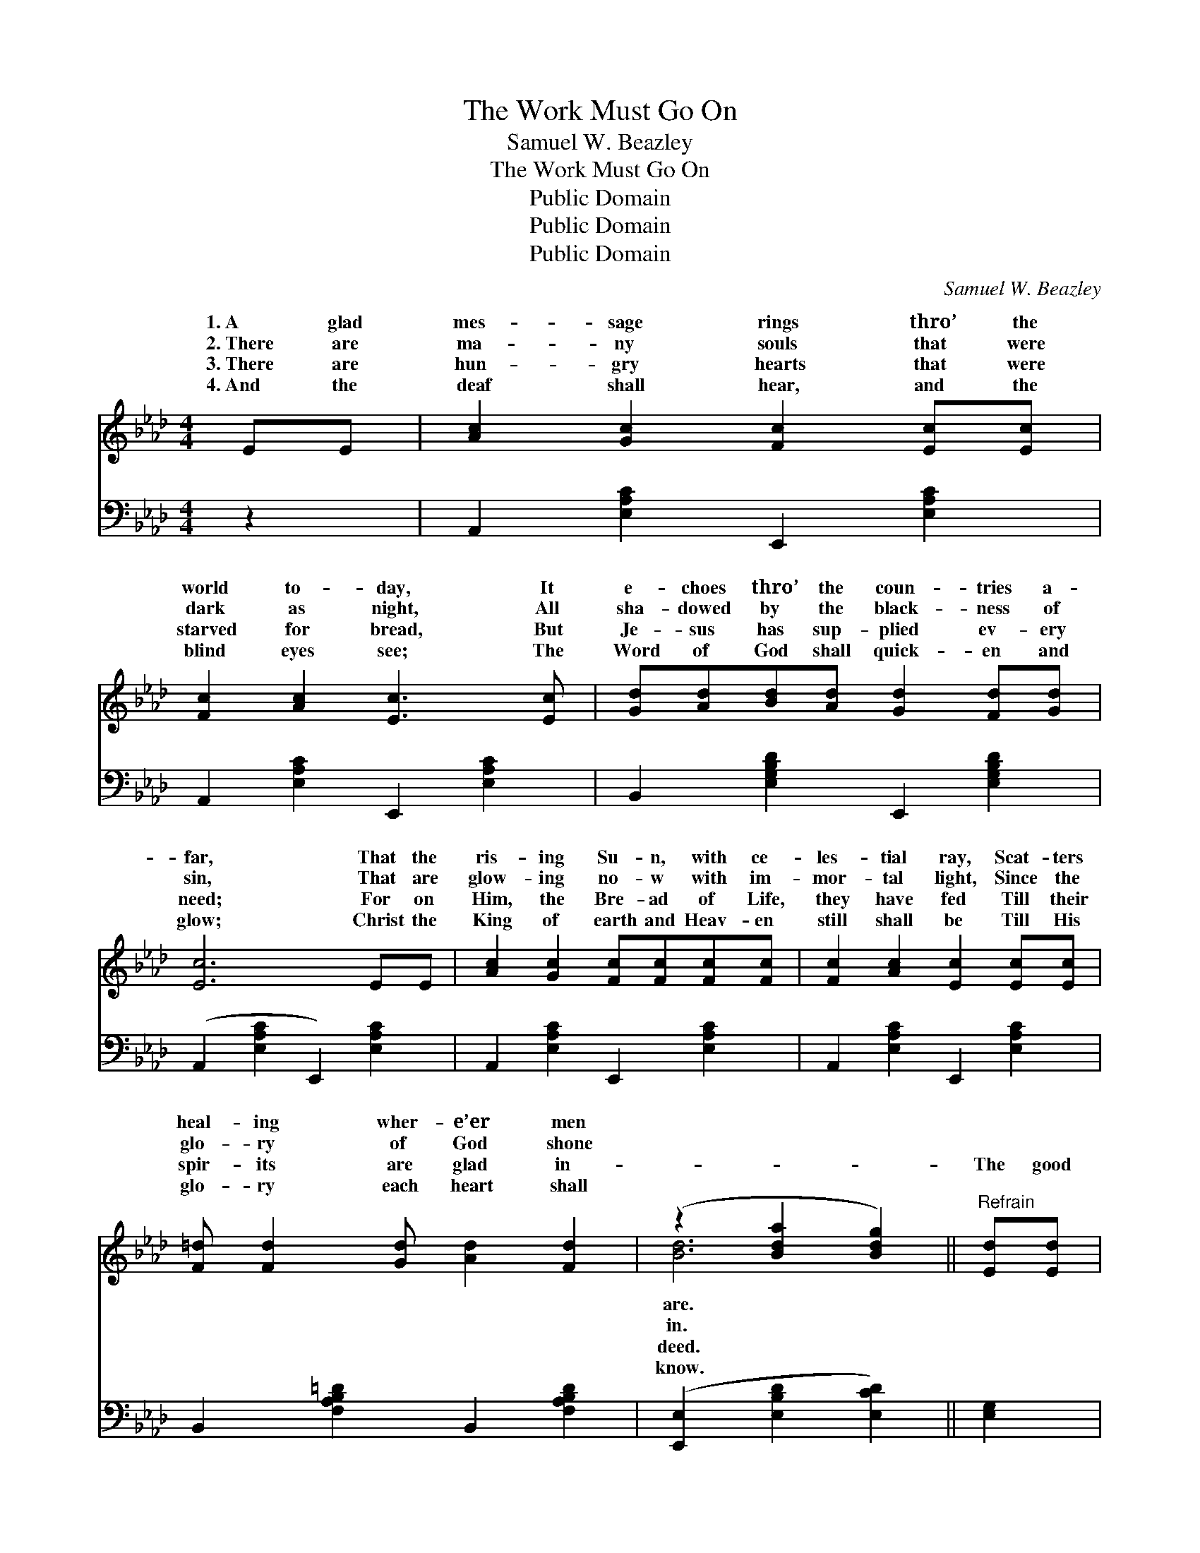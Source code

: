 X:1
T:The Work Must Go On
T:Samuel W. Beazley
T:The Work Must Go On
T:Public Domain
T:Public Domain
T:Public Domain
C:Samuel W. Beazley
Z:Public Domain
%%score ( 1 2 ) 3
L:1/8
M:4/4
K:Ab
V:1 treble 
V:2 treble 
V:3 bass 
V:1
 EE | [Ac]2 [Gc]2 [Fc]2 [Ec][Ec] | [Fc]2 [Ac]2 [Ec]3 [Ec] | [Gd][Ad][Bd][Ad] [Gd]2 [Fd][Gd] | %4
w: 1.~A glad|mes- sage rings thro’ the|world to- day, It|e- choes thro’ the coun- tries a-|
w: 2.~There are|ma- ny souls that were|dark as night, All|sha- dowed by the black- ness of|
w: 3.~There are|hun- gry hearts that were|starved for bread, But|Je- sus has sup- plied ev- ery|
w: 4.~And the|deaf shall hear, and the|blind eyes see; The|Word of God shall quick- en and|
 [Ec]6 EE | [Ac]2 [Gc]2 [Fc][Fc][Fc][Fc] | [Fc]2 [Ac]2 [Ec]2 [Ec][Ec] | %7
w: far, That the|ris- ing Su- n, with ce-|les- tial ray, Scat- ters|
w: sin, That are|glow- ing no- w with im-|mor- tal light, Since the|
w: need; For on|Him, the Bre- ad of Life,|they have fed Till their|
w: glow; Christ the|King of earth and Heav- en|still shall be Till His|
 [F=d] [Fd]2 [Gd] [Ad]2 [Fd]2 | (z2 [Bda]2 [Bdg]2) ||"^Refrain" [Ed][Ed] | %10
w: heal- ing wher- e’er men|||
w: glo- ry of God shone|||
w: spir- its are glad in-||The good|
w: glo- ry each heart shall|||
 [Ec]2 [Fc][Ac] [Ec]2 (FA) | [Gd]6 [Gd][Bd] | [Fd]2 [Gd][Bd] [Fd]2 (GF) | [Ec]6 [Ec][Ec] | %14
w: ||||
w: ||||
w: work must go on and *|Till the world|for the Lord is won, *|er tri- umphs|
w: ||||
 [Ac][GB][Ac][Bd] [ce]2 [Ac][Ac] | [Bd][=Ac][Bd][ce] [df]2 [Bd][Bd] | %16
w: ||
w: ||
w: must be gained, Great- er heights in|love a- ttained, Till the glor- ious|
w: ||
 [Ac][GB][Ac][Bd] [ce]2 [Bd]2 | (z2 [ec']2 [ca]6) |] %18
w: ||
w: ||
w: day of God shall dawn. *||
w: ||
V:2
 x2 | x8 | x8 | x8 | x8 | x8 | x8 | x8 | [Bd]6 || x2 | x6 c2 | x8 | x6 d2 | x8 | x8 | x8 | x8 | %17
w: ||||||||are.|||||||||
w: ||||||||in.|||||||||
w: ||||||||deed.||on,||Great-|||||
w: ||||||||know.|||||||||
 [Ac]6 x4 |] %18
w: |
w: |
w: |
w: |
V:3
 z2 | A,,2 [E,A,C]2 E,,2 [E,A,C]2 | A,,2 [E,A,C]2 E,,2 [E,A,C]2 | B,,2 [E,G,B,D]2 E,,2 [E,G,B,D]2 | %4
 (A,,2 [E,A,C]2 E,,2) [E,A,C]2 | A,,2 [E,A,C]2 E,,2 [E,A,C]2 | A,,2 [E,A,C]2 E,,2 [E,A,C]2 | %7
 B,,2 [F,A,B,=D]2 B,,2 [F,A,B,D]2 | ([E,,E,]2 [E,B,D]2 [E,CD]2) || [E,G,]2 | %10
 A,,2 [E,A,C]2 E,,2 [E,A,C]2 | (B,,2 [E,G,B,D]2 E,,2) [E,G,B,D]2 | %12
 B,,2 [E,G,B,D]2 E,,2 [E,G,B,D]2 | (A,,2 [E,A,C]2 E,,2) [E,A,C]2 | C,2 [E,A,C]2 A,,2 [E,A,C]2 | %15
 [D,,D,]2 [F,B,D]2 [B,,B,]2 z2 | [E,,E,]2 [E,A,C]2 [E,,E,]2 [E,G,B,D]2 | %17
 ([A,,A,]2 [E,A,C]2 [A,,A,]6) |] %18

